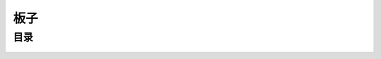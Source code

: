 .. index:: 板子

板子
================

目录
*********
    .. toctree:: 
        :maxdepth: 1
        :glob:

        *
        